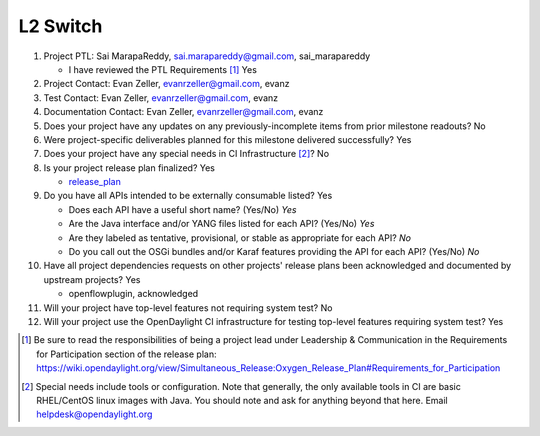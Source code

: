 =========
L2 Switch
=========

1. Project PTL: Sai MarapaReddy, sai.marapareddy@gmail.com, sai_marapareddy

   - I have reviewed the PTL Requirements [1]_ Yes

2. Project Contact: Evan Zeller, evanrzeller@gmail.com, evanz

3. Test Contact: Evan Zeller, evanrzeller@gmail.com, evanz

4. Documentation Contact: Evan Zeller, evanrzeller@gmail.com, evanz

5. Does your project have any updates on any previously-incomplete items from
   prior milestone readouts? No

6. Were project-specific deliverables planned for this milestone delivered
   successfully? Yes

7. Does your project have any special needs in CI Infrastructure [2]_? No

8. Is your project release plan finalized? Yes

   - release_plan_

9. Do you have all APIs intended to be externally consumable listed? Yes

   - Does each API have a useful short name? (Yes/No) *Yes*
   - Are the Java interface and/or YANG files listed for each API? (Yes/No) *Yes*
   - Are they labeled as tentative, provisional, or stable as appropriate for
     each API? *No*
   - Do you call out the OSGi bundles and/or Karaf features providing the API
     for each API? (Yes/No) *No*

10. Have all project dependencies requests on other projects' release plans
    been acknowledged and documented by upstream projects? Yes

    - openflowplugin, acknowledged

11. Will your project have top-level features not requiring system test? No

12. Will your project use the OpenDaylight CI infrastructure for testing
    top-level features requiring system test? Yes

.. [1] Be sure to read the responsibilities of being a project lead under
       Leadership & Communication in the Requirements for Participation section
       of the release plan:
       https://wiki.opendaylight.org/view/Simultaneous_Release:Oxygen_Release_Plan#Requirements_for_Participation
.. [2] Special needs include tools or configuration.  Note that generally, the
       only available tools in CI are basic RHEL/CentOS linux images with Java.
       You should note and ask for anything beyond that here.  Email
       helpdesk@opendaylight.org

.. _release_plan: https://wiki.opendaylight.org/view/L2_Switch:Oxygen_Release_Plan
